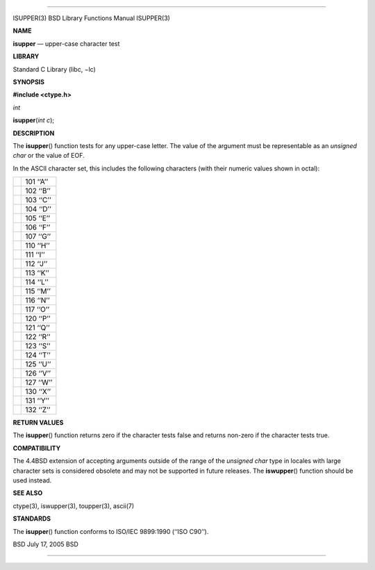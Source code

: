 --------------

ISUPPER(3) BSD Library Functions Manual ISUPPER(3)

**NAME**

**isupper** — upper-case character test

**LIBRARY**

Standard C Library (libc, −lc)

**SYNOPSIS**

**#include <ctype.h>**

*int*

**isupper**\ (*int c*);

**DESCRIPTION**

The **isupper**\ () function tests for any upper-case letter. The value
of the argument must be representable as an *unsigned char* or the value
of EOF.

In the ASCII character set, this includes the following characters (with
their numeric values shown in octal):

+-----------------------------------+-----------------------------------+
|                                   | 101 ‘‘A’’                         |
+-----------------------------------+-----------------------------------+
|                                   | 102 ‘‘B’’                         |
+-----------------------------------+-----------------------------------+
|                                   | 103 ‘‘C’’                         |
+-----------------------------------+-----------------------------------+
|                                   | 104 ‘‘D’’                         |
+-----------------------------------+-----------------------------------+
|                                   | 105 ‘‘E’’                         |
+-----------------------------------+-----------------------------------+
|                                   | 106 ‘‘F’’                         |
+-----------------------------------+-----------------------------------+
|                                   | 107 ‘‘G’’                         |
+-----------------------------------+-----------------------------------+
|                                   | 110 ‘‘H’’                         |
+-----------------------------------+-----------------------------------+
|                                   | 111 ‘‘I’’                         |
+-----------------------------------+-----------------------------------+
|                                   | 112 ‘‘J’’                         |
+-----------------------------------+-----------------------------------+
|                                   | 113 ‘‘K’’                         |
+-----------------------------------+-----------------------------------+
|                                   | 114 ‘‘L’’                         |
+-----------------------------------+-----------------------------------+
|                                   | 115 ‘‘M’’                         |
+-----------------------------------+-----------------------------------+
|                                   | 116 ‘‘N’’                         |
+-----------------------------------+-----------------------------------+
|                                   | 117 ‘‘O’’                         |
+-----------------------------------+-----------------------------------+
|                                   | 120 ‘‘P’’                         |
+-----------------------------------+-----------------------------------+
|                                   | 121 ‘‘Q’’                         |
+-----------------------------------+-----------------------------------+
|                                   | 122 ‘‘R’’                         |
+-----------------------------------+-----------------------------------+
|                                   | 123 ‘‘S’’                         |
+-----------------------------------+-----------------------------------+
|                                   | 124 ‘‘T’’                         |
+-----------------------------------+-----------------------------------+
|                                   | 125 ‘‘U’’                         |
+-----------------------------------+-----------------------------------+
|                                   | 126 ‘‘V’’                         |
+-----------------------------------+-----------------------------------+
|                                   | 127 ‘‘W’’                         |
+-----------------------------------+-----------------------------------+
|                                   | 130 ‘‘X’’                         |
+-----------------------------------+-----------------------------------+
|                                   | 131 ‘‘Y’’                         |
+-----------------------------------+-----------------------------------+
|                                   | 132 ‘‘Z’’                         |
+-----------------------------------+-----------------------------------+

**RETURN VALUES**

The **isupper**\ () function returns zero if the character tests false
and returns non-zero if the character tests true.

**COMPATIBILITY**

The 4.4BSD extension of accepting arguments outside of the range of the
*unsigned char* type in locales with large character sets is considered
obsolete and may not be supported in future releases. The
**iswupper**\ () function should be used instead.

**SEE ALSO**

ctype(3), iswupper(3), toupper(3), ascii(7)

**STANDARDS**

The **isupper**\ () function conforms to ISO/IEC 9899:1990
(‘‘ISO C90’’).

BSD July 17, 2005 BSD

--------------
